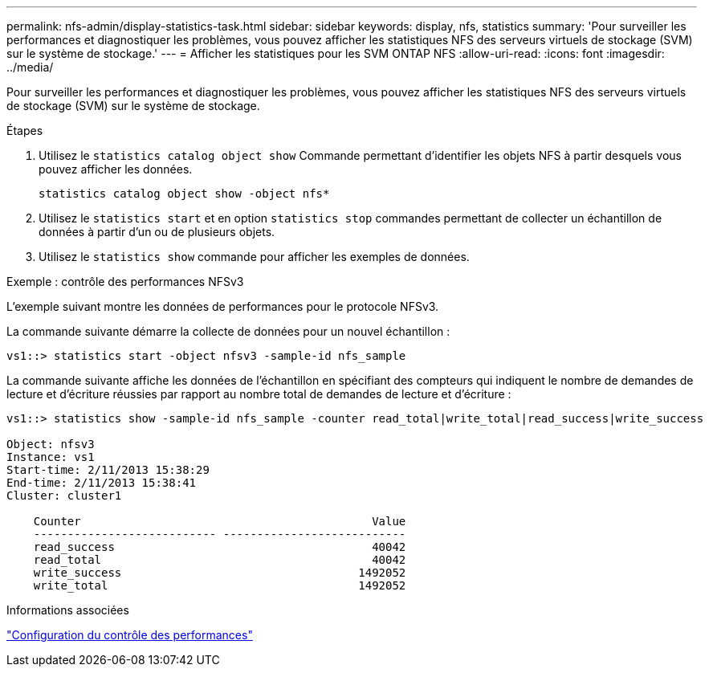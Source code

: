 ---
permalink: nfs-admin/display-statistics-task.html 
sidebar: sidebar 
keywords: display, nfs, statistics 
summary: 'Pour surveiller les performances et diagnostiquer les problèmes, vous pouvez afficher les statistiques NFS des serveurs virtuels de stockage (SVM) sur le système de stockage.' 
---
= Afficher les statistiques pour les SVM ONTAP NFS
:allow-uri-read: 
:icons: font
:imagesdir: ../media/


[role="lead"]
Pour surveiller les performances et diagnostiquer les problèmes, vous pouvez afficher les statistiques NFS des serveurs virtuels de stockage (SVM) sur le système de stockage.

.Étapes
. Utilisez le `statistics catalog object show` Commande permettant d'identifier les objets NFS à partir desquels vous pouvez afficher les données.
+
`statistics catalog object show -object nfs*`

. Utilisez le `statistics start` et en option `statistics stop` commandes permettant de collecter un échantillon de données à partir d'un ou de plusieurs objets.
. Utilisez le `statistics show` commande pour afficher les exemples de données.


.Exemple : contrôle des performances NFSv3
L'exemple suivant montre les données de performances pour le protocole NFSv3.

La commande suivante démarre la collecte de données pour un nouvel échantillon :

[listing]
----
vs1::> statistics start -object nfsv3 -sample-id nfs_sample
----
La commande suivante affiche les données de l'échantillon en spécifiant des compteurs qui indiquent le nombre de demandes de lecture et d'écriture réussies par rapport au nombre total de demandes de lecture et d'écriture :

[listing]
----

vs1::> statistics show -sample-id nfs_sample -counter read_total|write_total|read_success|write_success

Object: nfsv3
Instance: vs1
Start-time: 2/11/2013 15:38:29
End-time: 2/11/2013 15:38:41
Cluster: cluster1

    Counter                                           Value
    --------------------------- ---------------------------
    read_success                                      40042
    read_total                                        40042
    write_success                                   1492052
    write_total                                     1492052
----
.Informations associées
link:../performance-config/index.html["Configuration du contrôle des performances"]
